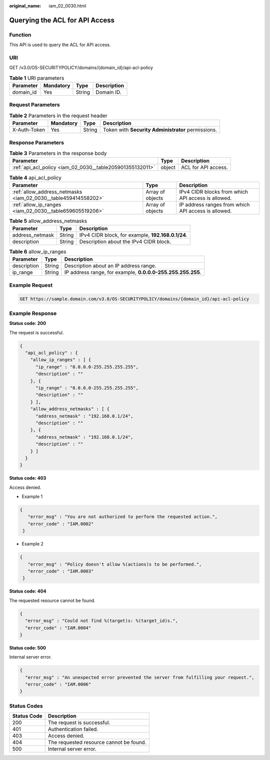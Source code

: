 :original_name: iam_02_0030.html

.. _iam_02_0030:

Querying the ACL for API Access
===============================

Function
--------

This API is used to query the ACL for API access.

URI
---

GET /v3.0/OS-SECURITYPOLICY/domains/{domain_id}/api-acl-policy

.. table:: **Table 1** URI parameters

   ========= ========= ====== ===========
   Parameter Mandatory Type   Description
   ========= ========= ====== ===========
   domain_id Yes       String Domain ID.
   ========= ========= ====== ===========

Request Parameters
------------------

.. table:: **Table 2** Parameters in the request header

   +--------------+-----------+--------+----------------------------------------------------+
   | Parameter    | Mandatory | Type   | Description                                        |
   +==============+===========+========+====================================================+
   | X-Auth-Token | Yes       | String | Token with **Security Administrator** permissions. |
   +--------------+-----------+--------+----------------------------------------------------+

Response Parameters
-------------------

.. table:: **Table 3** Parameters in the response body

   +-----------------------------------------------------------+--------+---------------------+
   | Parameter                                                 | Type   | Description         |
   +===========================================================+========+=====================+
   | :ref:`api_acl_policy <iam_02_0030__table205901355132011>` | object | ACL for API access. |
   +-----------------------------------------------------------+--------+---------------------+

.. _iam_02_0030__table205901355132011:

.. table:: **Table 4** api_acl_policy

   +----------------------------------------------------------------+------------------+-----------------------------------------------------+
   | Parameter                                                      | Type             | Description                                         |
   +================================================================+==================+=====================================================+
   | :ref:`allow_address_netmasks <iam_02_0030__table459414558202>` | Array of objects | IPv4 CIDR blocks from which API access is allowed.  |
   +----------------------------------------------------------------+------------------+-----------------------------------------------------+
   | :ref:`allow_ip_ranges <iam_02_0030__table659605519206>`        | Array of objects | IP address ranges from which API access is allowed. |
   +----------------------------------------------------------------+------------------+-----------------------------------------------------+

.. _iam_02_0030__table459414558202:

.. table:: **Table 5** allow_address_netmasks

   =============== ====== =================================================
   Parameter       Type   Description
   =============== ====== =================================================
   address_netmask String IPv4 CIDR block, for example, **192.168.0.1/24**.
   description     String Description about the IPv4 CIDR block.
   =============== ====== =================================================

.. _iam_02_0030__table659605519206:

.. table:: **Table 6** allow_ip_ranges

   +-------------+--------+-------------------------------------------------------------+
   | Parameter   | Type   | Description                                                 |
   +=============+========+=============================================================+
   | description | String | Description about an IP address range.                      |
   +-------------+--------+-------------------------------------------------------------+
   | ip_range    | String | IP address range, for example, **0.0.0.0-255.255.255.255**. |
   +-------------+--------+-------------------------------------------------------------+

Example Request
---------------

.. code-block:: text

   GET https://sample.domain.com/v3.0/OS-SECURITYPOLICY/domains/{domain_id}/api-acl-policy

Example Response
----------------

**Status code: 200**

The request is successful.

.. code-block::

   {
     "api_acl_policy" : {
       "allow_ip_ranges" : [ {
         "ip_range" : "0.0.0.0-255.255.255.255",
         "description" : ""
       }, {
         "ip_range" : "0.0.0.0-255.255.255.255",
         "description" : ""
       } ],
       "allow_address_netmasks" : [ {
         "address_netmask" : "192.168.0.1/24",
         "description" : ""
       }, {
         "address_netmask" : "192.168.0.1/24",
         "description" : ""
       } ]
     }
   }

**Status code: 403**

Access denied.

-  Example 1

.. code-block::

   {
      "error_msg" : "You are not authorized to perform the requested action.",
      "error_code" : "IAM.0002"
    }

-  Example 2

.. code-block::

   {
      "error_msg" : "Policy doesn't allow %(actions)s to be performed.",
      "error_code" : "IAM.0003"
    }

**Status code: 404**

The requested resource cannot be found.

.. code-block::

   {
     "error_msg" : "Could not find %(target)s: %(target_id)s.",
     "error_code" : "IAM.0004"
   }

**Status code: 500**

Internal server error.

.. code-block::

   {
     "error_msg" : "An unexpected error prevented the server from fulfilling your request.",
     "error_code" : "IAM.0006"
   }

Status Codes
------------

=========== =======================================
Status Code Description
=========== =======================================
200         The request is successful.
401         Authentication failed.
403         Access denied.
404         The requested resource cannot be found.
500         Internal server error.
=========== =======================================
